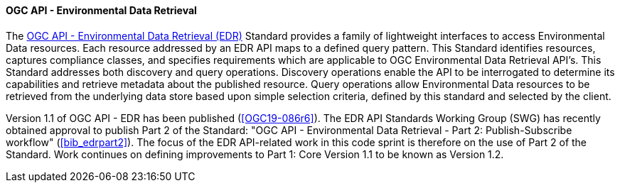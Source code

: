 ==== OGC API - Environmental Data Retrieval

The https://ogcapi.ogc.org/edr[OGC API - Environmental Data Retrieval (EDR)] Standard provides a family of lightweight interfaces to access Environmental Data resources. Each resource addressed by an EDR API maps to a defined query pattern. This Standard identifies resources, captures compliance classes, and specifies requirements which are applicable to OGC Environmental Data Retrieval API’s. This Standard addresses both discovery and query operations. Discovery operations enable the API to be interrogated to determine its capabilities and retrieve metadata about the published resource. Query operations allow Environmental Data resources to be retrieved from the underlying data store based upon simple selection criteria, defined by this standard and selected by the client.

Version 1.1 of OGC API - EDR has been published (<<OGC19-086r6>>). The EDR API Standards Working Group (SWG) has recently obtained approval to publish Part 2 of the Standard: "OGC API - Environmental Data Retrieval - Part 2: Publish-Subscribe workflow" (<<bib_edrpart2>>). The focus of the EDR API-related work in this code sprint is therefore on the use of Part 2 of the Standard. Work continues on defining improvements to Part 1: Core Version 1.1 to be known as Version 1.2.
